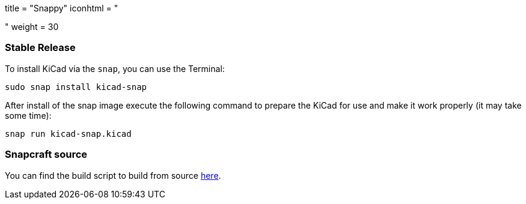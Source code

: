 +++
title = "Snappy"
iconhtml = "<div class='fl-snappy'></div>"
weight = 30
+++

=== Stable Release

To install KiCad via the `snap`, you can use the Terminal:

[source,bash]
sudo snap install kicad-snap

After install of the snap image execute the following command to prepare the KiCad for use and make it work properly (it may take some time):

[source,bash]
snap run kicad-snap.kicad

=== Snapcraft source

You can find the build script to build from source link:https://github.com/eldarkg/kicad-snap/tree/4.0[here].
